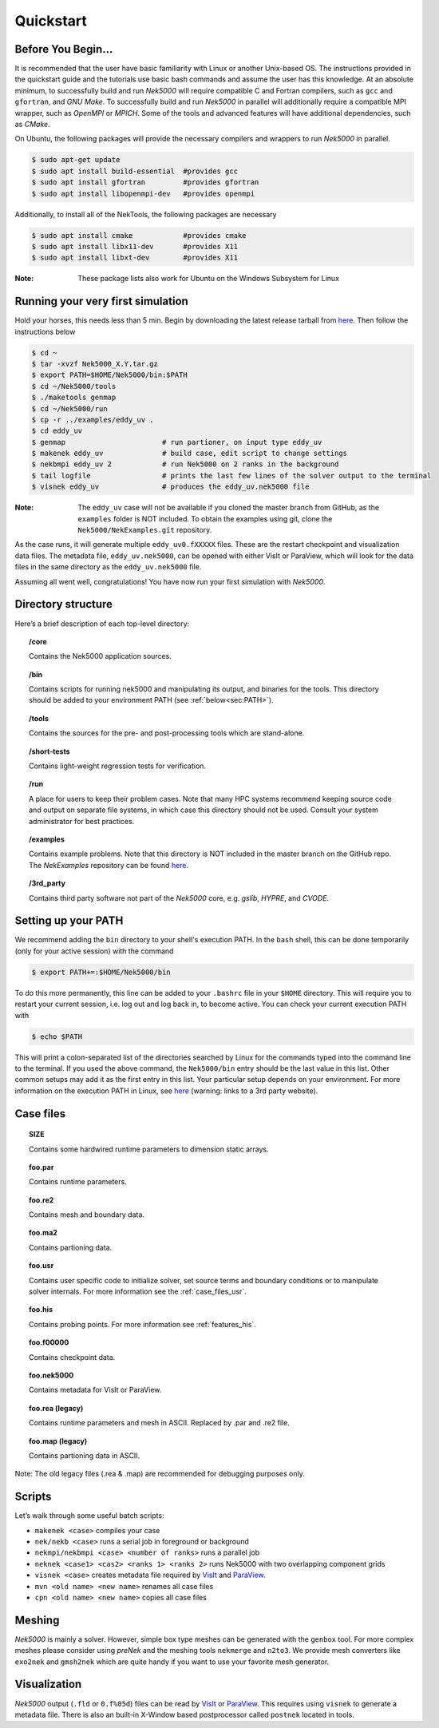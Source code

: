.. _qstart:

==============
Quickstart
==============

-------------------
Before You Begin...
-------------------

It is recommended that the user have basic familiarity with Linux or another Unix-based OS.
The instructions provided in the quickstart guide and the tutorials use basic bash commands and assume the user has this knowledge.
At an absolute minimum, to successfully build and run *Nek5000* will require compatible C and Fortran compilers, such as ``gcc`` and ``gfortran``, and *GNU Make*.
To successfully build and run *Nek5000* in parallel will additionally require a compatible MPI wrapper, such as *OpenMPI* or *MPICH*.
Some of the tools and advanced features will have additional dependencies, such as *CMake*.

On Ubuntu, the following packages will provide the necessary compilers and wrappers to run *Nek5000* in parallel. 

.. code-block:: console

  $ sudo apt-get update
  $ sudo apt install build-essential  #provides gcc
  $ sudo apt install gfortran         #provides gfortran
  $ sudo apt install libopenmpi-dev   #provides openmpi

Additionally, to install all of the NekTools, the following packages are necessary

.. code-block:: console

  $ sudo apt install cmake            #provides cmake
  $ sudo apt install libx11-dev       #provides X11
  $ sudo apt install libxt-dev        #provides X11

:Note: These package lists also work for Ubuntu on the Windows Subsystem for Linux

----------------------------------
Running your very first simulation
----------------------------------

Hold your horses, this needs less than 5 min.  
Begin by downloading the latest release tarball from `here <https://github.com/Nek5000/Nek5000/releases>`_.
Then follow the instructions below

.. code-block:: console

  $ cd ~
  $ tar -xvzf Nek5000_X.Y.tar.gz
  $ export PATH=$HOME/Nek5000/bin:$PATH
  $ cd ~/Nek5000/tools
  $ ./maketools genmap
  $ cd ~/Nek5000/run
  $ cp -r ../examples/eddy_uv .
  $ cd eddy_uv
  $ genmap                       # run partioner, on input type eddy_uv 
  $ makenek eddy_uv              # build case, edit script to change settings
  $ nekbmpi eddy_uv 2            # run Nek5000 on 2 ranks in the background
  $ tail logfile                 # prints the last few lines of the solver output to the terminal
  $ visnek eddy_uv               # produces the eddy_uv.nek5000 file

:Note: 
  The ``eddy_uv`` case will not be available if you cloned the master branch from GitHub, as the ``examples`` folder is NOT included.
  To obtain the examples using git, clone the ``Nek5000/NekExamples.git`` repository.

As the case runs, it will generate multiple ``eddy_uv0.fXXXXX`` files.
These are the restart checkpoint and visualization data files.
The metadata file, ``eddy_uv.nek5000``, can be opened with either VisIt or ParaView, which will look for the data files in the same directory as the ``eddy_uv.nek5000`` file.

Assuming all went well, congratulations! You have now run your first simulation with *Nek5000*.

-------------------
Directory structure
-------------------

Here’s a brief description of each top-level directory:

.. topic:: /core

   Contains the Nek5000 application sources.

.. topic:: /bin

   Contains scripts for running nek5000 and manipulating its output, and binaries for the tools. This directory should be added to your environment PATH (see :ref:`below<sec:PATH>`).

.. topic:: /tools

   Contains the sources for the pre- and post-processing tools which are stand-alone.

.. topic:: /short-tests

   Contains light-weight regression tests for verification.
 
.. topic:: /run

   A place for users to keep their problem cases. Note that many HPC systems recommend keeping source code and output on separate file systems, in which case this directory should not be used. Consult your system administrator for best practices.

.. topic:: /examples

   Contains example problems. Note that this directory is NOT included in the master branch on the GitHub repo. The *NekExamples* repository can be found `here <https://github.com/Nek5000/NekExamples>`__.

.. topic:: /3rd_party

   Contains third party software not part of the *Nek5000* core, e.g. *gslib*, *HYPRE*, and *CVODE*.

.. _sec:PATH:

--------------------
Setting up your PATH
--------------------

We recommend adding the ``bin`` directory to your shell's execution PATH.
In the ``bash`` shell, this can be done temporarily (only for your active session) with the command

.. code-block:: console

   $ export PATH+=:$HOME/Nek5000/bin

To do this more permanently, this line can be added to your ``.bashrc`` file in your ``$HOME`` directory.
This will require you to restart your current session, i.e. log out and log back in, to become active.
You can check your current execution PATH with

.. code-block:: console

  $ echo $PATH

This will print a colon-separated list of the directories searched by Linux for the commands typed into the command line to the terminal.
If you used the above command, the ``Nek5000/bin`` entry should be the last value in this list.
Other common setups may add it as the first entry in this list.
Your particular setup depends on your environment.
For more information on the execution PATH in Linux, see `here <https://opensource.com/article/17/6/set-path-linux>`__ (warning: links to a 3rd party website).

---------------------
Case files
---------------------


.. topic::  SIZE

   Contains some hardwired runtime parameters to dimension static arrays.

.. topic::  foo.par

   Contains runtime parameters.

.. topic::  foo.re2

   Contains mesh and boundary data.

.. topic::  foo.ma2

   Contains partioning data.

.. topic::  foo.usr

   Contains user specific code to initialize solver, set source terms and boundary conditions or to manipulate solver internals. 
   For more information see the :ref:`case_files_usr`.

.. topic::  foo.his

   Contains probing points.
   For more information see :ref:`features_his`.
 
.. topic::  foo.f00000

   Contains checkpoint data.

.. topic::  foo.nek5000

   Contains metadata for VisIt or ParaView.

.. topic::  foo.rea (legacy)

   Contains runtime parameters and mesh in ASCII. Replaced by .par and .re2 file.

.. topic::  foo.map (legacy)

   Contains partioning data in ASCII.

Note: The old legacy files (.rea & .map) are recommended for debugging purposes only.

-------------------
Scripts
-------------------

Let’s walk through some useful batch scripts:

- ``makenek <case>`` compiles your case
- ``nek/nekb <case>`` runs a serial job in foreground or background
- ``nekmpi/nekbmpi <case> <number of ranks>`` runs a parallel job
- ``neknek <case1> <cas2> <ranks 1> <ranks 2>`` runs Nek5000 with two overlapping component grids 
- ``visnek <case>`` creates metadata file required by `VisIt <https://wci.llnl.gov/simulation/computer-codes/visit/>`_ and `ParaView <https://www.paraview.org/>`_. 
- ``mvn <old name> <new name>`` renames all case files
- ``cpn <old name> <new name>`` copies all case files

.. _qstart_meshing:

-------------------
Meshing
-------------------

*Nek5000* is mainly a solver. 
However, simple box type meshes can be generated with the ``genbox`` tool. 
For more complex meshes please consider using *preNek* and the meshing tools ``nekmerge`` and ``n2to3``. 
We provide mesh converters like ``exo2nek`` and ``gmsh2nek`` which are quite handy if you want to use your favorite mesh generator. 

.. _qstart_vis:

-------------------
Visualization
-------------------
*Nek5000* output (``.fld`` or ``0.f%05d``) files can be read by `VisIt <https://wci.llnl.gov/simulation/computer-codes/visit/>`_ or `ParaView <https://www.paraview.org/>`_. 
This requires using ``visnek`` to generate a metadata file.  
There is also an built-in X-Window based postprocessor called ``postnek`` located in tools.


